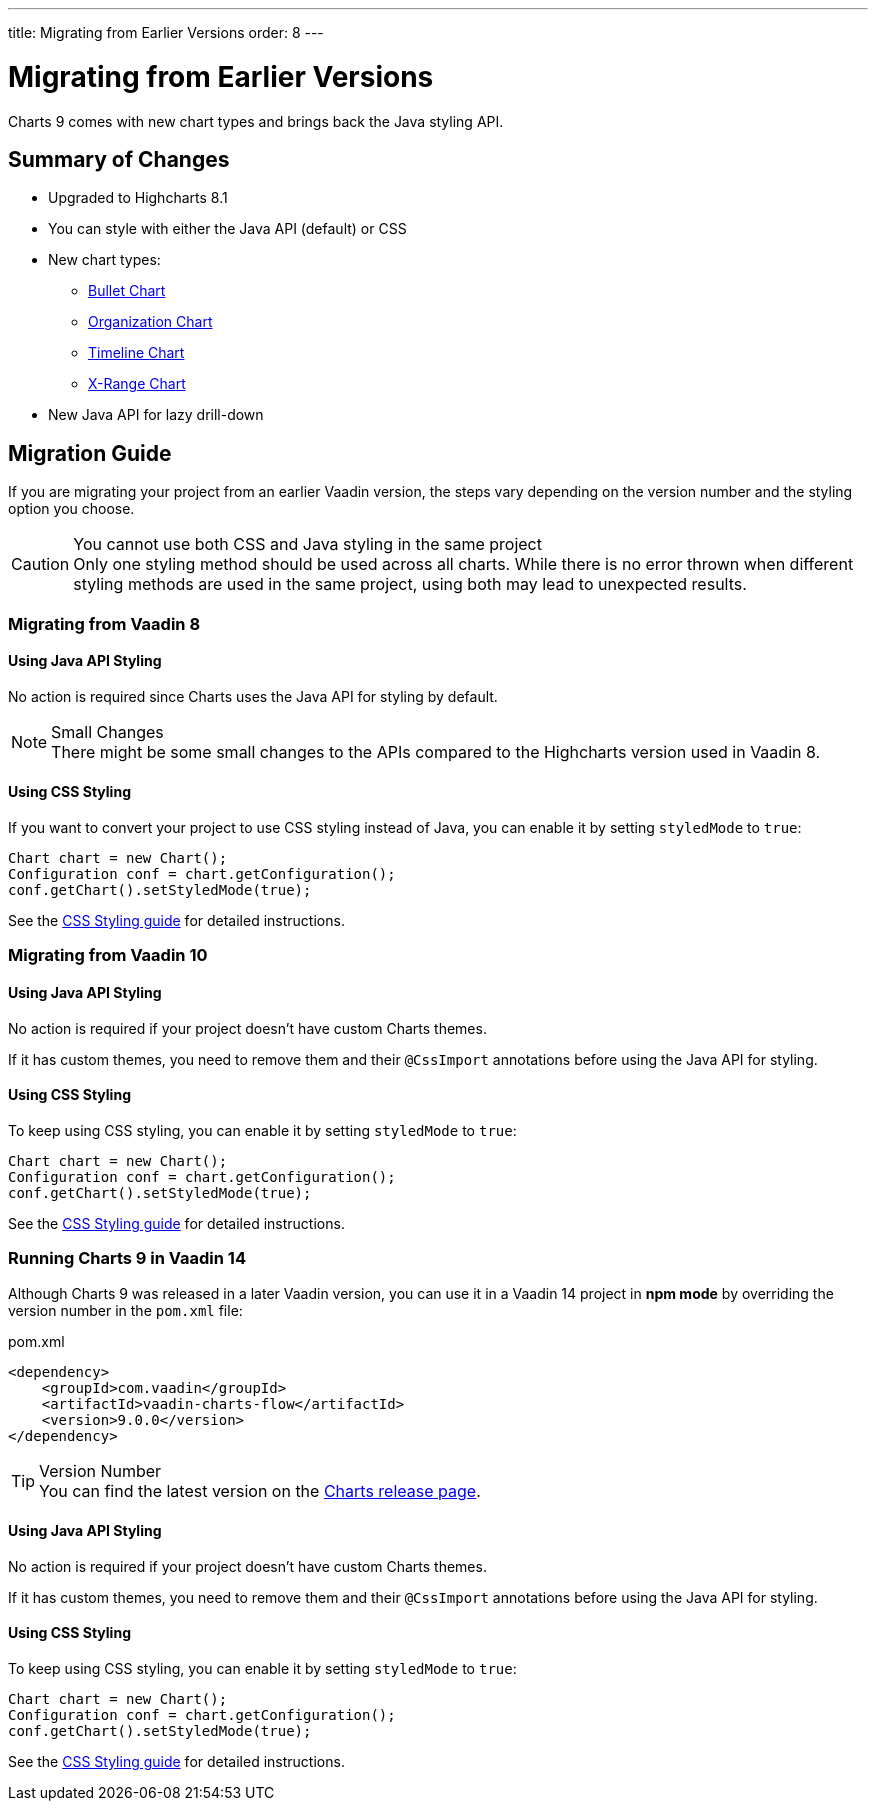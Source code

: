 ---
title: Migrating from Earlier Versions
order: 8
---

[[charts.migratingfromearlierversions]]
= Migrating from Earlier Versions

Charts 9 comes with new chart types and brings back the Java styling API.

== Summary of Changes

* Upgraded to Highcharts 8.1
* You can style with either the Java API (default) or CSS
* New chart types:
** <<charttypes#charts.charttypes.bullet,Bullet Chart>>
** <<charttypes#charts.charttypes.organization,Organization Chart>>
** <<charttypes#charts.charttypes.timeline,Timeline Chart>>
** <<charttypes#charts.charttypes.xrange,X-Range Chart>>
* New Java API for lazy drill-down

== Migration Guide

If you are migrating your project from an earlier Vaadin version, the steps vary depending on the version number and the styling option you choose.

.You cannot use both CSS and Java styling in the same project
[CAUTION]
Only one styling method should be used across all charts. While there is no error thrown when different styling methods are used in the same project, using both may lead to unexpected results.

=== Migrating from Vaadin 8

==== Using Java API Styling

No action is required since Charts uses the Java API for styling by default.

.Small Changes
NOTE: There might be some small changes to the APIs compared to the Highcharts version used in Vaadin 8.

==== Using CSS Styling

If you want to convert your project to use CSS styling instead of Java, you can enable it by setting `styledMode` to `true`:

[source,java]
----
Chart chart = new Chart();
Configuration conf = chart.getConfiguration();
conf.getChart().setStyledMode(true);
----

See the <<css-styling#,CSS Styling guide>> for detailed instructions.

[[v10]]
=== Migrating from Vaadin 10

==== Using Java API Styling

No action is required if your project doesn't have custom Charts themes.

If it has custom themes, you need to remove them and their `@CssImport` annotations before using the Java API for styling.


==== Using CSS Styling

To keep using CSS styling, you can enable it by setting `styledMode` to `true`:

[source,java]
----
Chart chart = new Chart();
Configuration conf = chart.getConfiguration();
conf.getChart().setStyledMode(true);
----

See the <<css-styling#,CSS Styling guide>> for detailed instructions.

=== Running Charts 9 in Vaadin 14

Although Charts 9 was released in a later Vaadin version, you can use it in a Vaadin 14 project in *npm mode* by overriding the version number in the `pom.xml` file:

.pom.xml
[source,xml]
----
<dependency>
    <groupId>com.vaadin</groupId>
    <artifactId>vaadin-charts-flow</artifactId>
    <version>9.0.0</version>
</dependency>
----

.Version Number
TIP: You can find the latest version on the https://github.com/vaadin/vaadin-charts-flow/releases[Charts release page].


==== Using Java API Styling

No action is required if your project doesn't have custom Charts themes.

If it has custom themes, you need to remove them and their `@CssImport` annotations before using the Java API for styling.


==== Using CSS Styling

To keep using CSS styling, you can enable it by setting `styledMode` to `true`:

[source,java]
----
Chart chart = new Chart();
Configuration conf = chart.getConfiguration();
conf.getChart().setStyledMode(true);
----

See the <<css-styling#,CSS Styling guide>> for detailed instructions.
